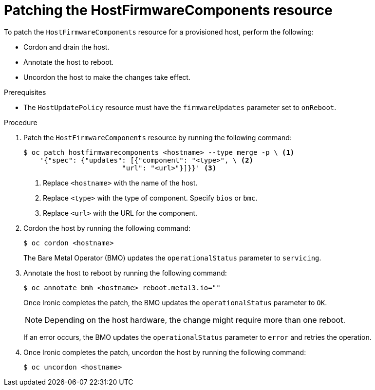 // This is included in the following assemblies:
//
// * installing/installing_bare_metal/ipi/ipi-install-post-installation-configuration.adoc
:_mod-docs-content-type: PROCEDURE
[id="bmo-patching-the-hostfirmwarecomponents-resource_{context}"]
= Patching the HostFirmwareComponents resource

To patch the `HostFirmwareComponents` resource for a provisioned host, perform the following:

* Cordon and drain the host.
* Annotate the host to reboot.
* Uncordon the host to make the changes take effect.

.Prerequisites

* The `HostUpdatePolicy` resource must have the `firmwareUpdates` parameter set to `onReboot`.

.Procedure

. Patch the `HostFirmwareComponents` resource by running the following command:
+
[source,terminal]
----
$ oc patch hostfirmwarecomponents <hostname> --type merge -p \ <1>
    '{"spec": {"updates": [{"component": "<type>", \ <2>
                        "url": "<url>"}]}}' <3>
----
<1> Replace `<hostname>` with the name of the host.
<2> Replace `<type>` with the type of component. Specify `bios` or `bmc`.
<3> Replace `<url>` with the URL for the component.

. Cordon the host by running the following command:
+
[source,terminal]
----
$ oc cordon <hostname>
----
+
The Bare Metal Operator (BMO) updates the `operationalStatus` parameter to `servicing`.

. Annotate the host to reboot by running the following command:
+
[source,terminal]
----
$ oc annotate bmh <hostname> reboot.metal3.io=""
----
+
Once Ironic completes the patch, the BMO updates the `operationalStatus` parameter to `OK`.
+
[NOTE]
====
Depending on the host hardware, the change might require more than one reboot.
====
+
If an error occurs, the BMO updates the `operationalStatus` parameter to `error` and retries the operation.

. Once Ironic completes the patch, uncordon the host by running the following command:
+
[source,terminal]
----
$ oc uncordon <hostname>
----
